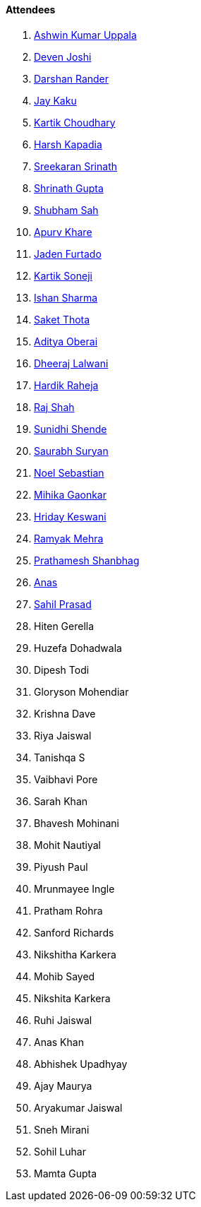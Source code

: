 ==== Attendees

. link:https://twitter.com/ashwinexe[Ashwin Kumar Uppala^]
. link:https://twitter.com/DevenJoshi7[Deven Joshi^]
. link:https://twitter.com/SirusTweets[Darshan Rander^]
. link:https://twitter.com/kaku_jay[Jay Kaku^]
. link:https://twitter.com/kartikchow[Kartik Choudhary^]
. link:https://twitter.com/harshgkapadia[Harsh Kapadia^]
. link:https://twitter.com/skxrxn[Sreekaran Srinath^]
. link:https://twitter.com/gupta_shrinath[Shrinath Gupta^]
. link:https://twitter.com/ishubhamsah[Shubham Sah^]
. link:https://twitter.com/KhareApurv[Apurv Khare^]
. link:https://twitter.com/furtado_jaden[Jaden Furtado^]
. link:https://twitter.com/KartikSoneji_[Kartik Soneji^]
. link:https://twitter.com/ishandeveloper[Ishan Sharma^]
. link:https://twitter.com/_SaketThota[Saket Thota^]
. link:https://twitter.com/adityaoberai1[Aditya Oberai^]
. link:https://twitter.com/DhiruCodes[Dheeraj Lalwani^]
. link:https://twitter.com/hardikraheja[Hardik Raheja^]
. link:https://twitter.com/awesomepaneer[Raj Shah^]
. link:https://twitter.com/SunidhiShende[Sunidhi Shende^]
. link:https://twitter.com/0xSaurabh[Saurabh Suryan^]
. link:https://twitter.com/NoelSebu[Noel Sebastian^]
. link:https://twitter.com/GaonkarMihika[Mihika Gaonkar^]
. link:https://twitter.com/hridayHZ[Hriday Keswani^]
. link:https://twitter.com/mehraramyak[Ramyak Mehra^]
. link:https://twitter.com/Prathamesh_117[Prathamesh Shanbhag^]
. link:https://twitter.com/anaskhan_28[Anas^]
. link:https://twitter.com/sailorworks[Sahil Prasad^]
. Hiten Gerella
. Huzefa Dohadwala
. Dipesh Todi
. Gloryson Mohendiar
. Krishna Dave
. Riya Jaiswal
. Tanishqa S
. Vaibhavi Pore
. Sarah Khan
. Bhavesh Mohinani
. Mohit Nautiyal
. Piyush Paul
. Mrunmayee Ingle
. Pratham Rohra
. Sanford Richards
. Nikshitha Karkera
. Mohib Sayed
. Nikshita Karkera
. Ruhi Jaiswal
. Anas Khan
. Abhishek Upadhyay
. Ajay Maurya
. Aryakumar Jaiswal
. Sneh Mirani
. Sohil Luhar
. Mamta Gupta
